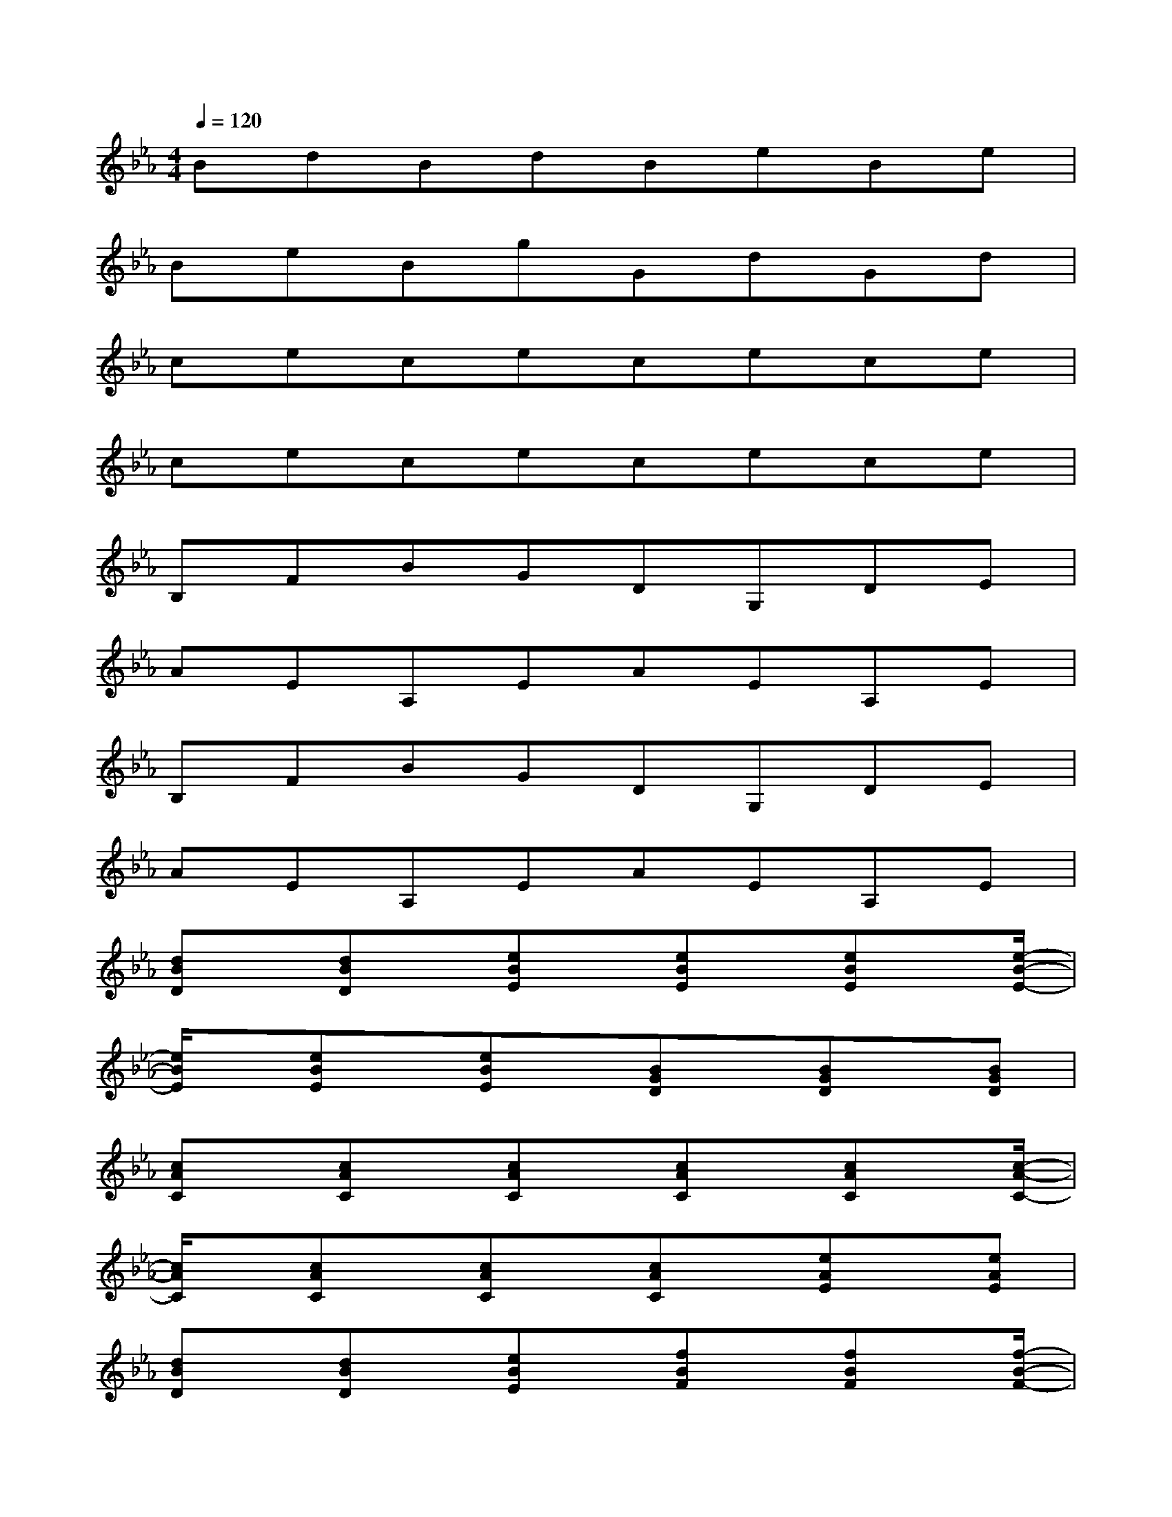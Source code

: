 X:1
T:
M:4/4
L:1/8
Q:1/4=120
K:Eb%3flats
V:1
BdBdBeBe|
BeBgGdGd|
cececece|
cececece|
B,FBGDG,DE|
AEA,EAEA,E|
B,FBGDG,DE|
AEA,EAEA,E|
[dBD]x/2[dBD]x/2[eBE]x/2[eBE]x/2[eBE]x/2[e/2-B/2-E/2-]|
[e/2B/2E/2]x/2[eBE]x/2[eBE]x/2[BGD]x/2[BGD]x/2[BGD]|
[cAC]x/2[cAC]x/2[cAC]x/2[cAC]x/2[cAC]x/2[c/2-A/2-C/2-]|
[c/2A/2C/2]x/2[cAC]x/2[cAC]x/2[cAC]x/2[eAE]x/2[eAE]|
[dBD]x/2[dBD]x/2[eBE]x/2[fBF]x/2[fBF]x/2[f/2-B/2-F/2-]|
[f/2B/2F/2]x/2[fBF]x/2[eBE]x/2[dBD]x/2[dBD]x/2[dBD]|
[cAC]x/2[cAC]x/2[dAD]x/2[dAD]x/2[eAE]x/2[e/2-A/2-E/2-]|
[e/2A/2E/2]x/2[cAC]x/2[cAC]x/2[cAC]x/2[eAE]x/2[eAE]